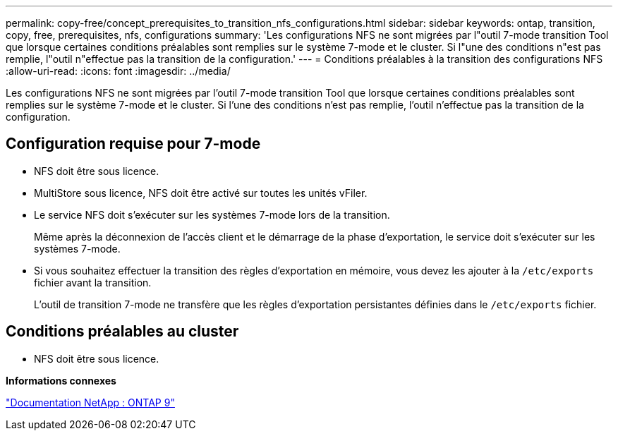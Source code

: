 ---
permalink: copy-free/concept_prerequisites_to_transition_nfs_configurations.html 
sidebar: sidebar 
keywords: ontap, transition, copy, free, prerequisites, nfs, configurations 
summary: 'Les configurations NFS ne sont migrées par l"outil 7-mode transition Tool que lorsque certaines conditions préalables sont remplies sur le système 7-mode et le cluster. Si l"une des conditions n"est pas remplie, l"outil n"effectue pas la transition de la configuration.' 
---
= Conditions préalables à la transition des configurations NFS
:allow-uri-read: 
:icons: font
:imagesdir: ../media/


[role="lead"]
Les configurations NFS ne sont migrées par l'outil 7-mode transition Tool que lorsque certaines conditions préalables sont remplies sur le système 7-mode et le cluster. Si l'une des conditions n'est pas remplie, l'outil n'effectue pas la transition de la configuration.



== Configuration requise pour 7-mode

* NFS doit être sous licence.
* MultiStore sous licence, NFS doit être activé sur toutes les unités vFiler.
* Le service NFS doit s'exécuter sur les systèmes 7-mode lors de la transition.
+
Même après la déconnexion de l'accès client et le démarrage de la phase d'exportation, le service doit s'exécuter sur les systèmes 7-mode.

* Si vous souhaitez effectuer la transition des règles d'exportation en mémoire, vous devez les ajouter à la `/etc/exports` fichier avant la transition.
+
L'outil de transition 7-mode ne transfère que les règles d'exportation persistantes définies dans le `/etc/exports` fichier.





== Conditions préalables au cluster

* NFS doit être sous licence.


*Informations connexes*

http://docs.netapp.com/ontap-9/index.jsp["Documentation NetApp : ONTAP 9"]
